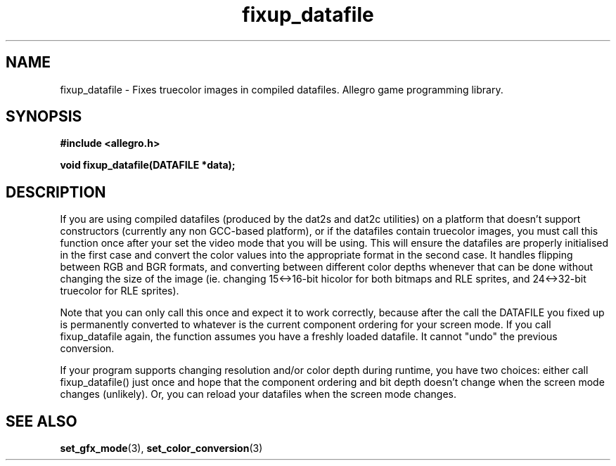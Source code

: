 .\" Generated by the Allegro makedoc utility
.TH fixup_datafile 3 "version 4.4.3" "Allegro" "Allegro manual"
.SH NAME
fixup_datafile \- Fixes truecolor images in compiled datafiles. Allegro game programming library.\&
.SH SYNOPSIS
.B #include <allegro.h>

.sp
.B void fixup_datafile(DATAFILE *data);
.SH DESCRIPTION
If you are using compiled datafiles (produced by the dat2s and dat2c
utilities) on a platform that doesn't support constructors (currently any
non GCC-based platform), or if the datafiles contain truecolor images, you
must call this function once after your set the video mode that you will
be using. This will ensure the datafiles are properly initialised in the
first case and convert the color values into the appropriate format in
the second case. It handles flipping between RGB and BGR formats, and
converting between different color depths whenever that can be done
without changing the size of the image (ie. changing 15<->16-bit
hicolor for both bitmaps and RLE sprites, and 24<->32-bit truecolor
for RLE sprites).

Note that you can only call this once and expect it to work correctly,
because after the call the DATAFILE you fixed up is permanently converted
to whatever is the current component ordering for your screen mode. If you
call fixup_datafile again, the function assumes you have a freshly loaded
datafile. It cannot "undo" the previous conversion.

If your program supports changing resolution and/or color depth during
runtime, you have two choices: either call fixup_datafile() just once and
hope that the component ordering and bit depth doesn't change when the
screen mode changes (unlikely). Or, you can reload your datafiles when the
screen mode changes.

.SH SEE ALSO
.BR set_gfx_mode (3),
.BR set_color_conversion (3)
